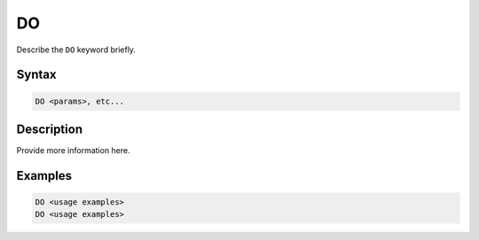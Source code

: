 ==
DO
==

Describe the ``DO`` keyword briefly.

Syntax
======

.. code-block::

    DO <params>, etc...

Description
===========

Provide more information here.

Examples
========

.. code-block:: xcbasic

    DO <usage examples>
    DO <usage examples>
